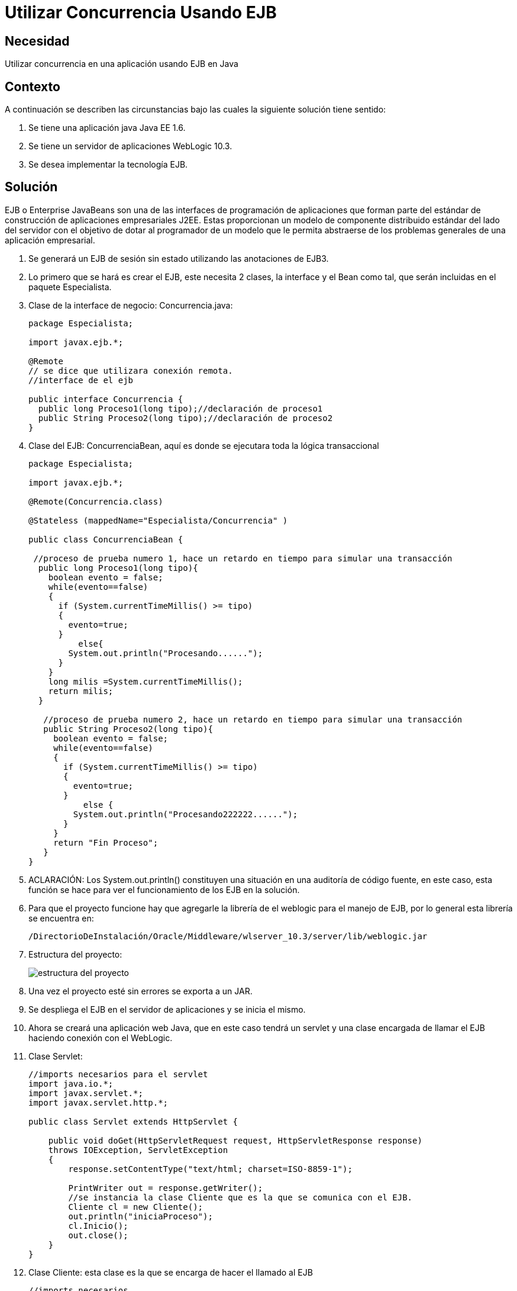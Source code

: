 :slug: kb/java/utilizar-concurrencia-ejb/
:eth: no
:category: java
:description: TODO
:keywords: TODO
:kb: yes

= Utilizar Concurrencia Usando EJB

== Necesidad

Utilizar concurrencia en una aplicación usando EJB en Java

== Contexto

A continuación se describen las circunstancias 
bajo las cuales la siguiente solución tiene sentido:

. Se tiene una aplicación java Java EE 1.6.
. Se tiene un servidor de aplicaciones WebLogic 10.3.
. Se desea implementar la tecnología EJB.

== Solución

EJB o Enterprise JavaBeans 
son una de las interfaces de programación de aplicaciones 
que forman parte del estándar 
de construcción de aplicaciones empresariales J2EE. 
Estas proporcionan un modelo de componente distribuido estándar 
del lado del servidor con el objetivo de dotar al programador 
de un modelo que le permita abstraerse 
de los problemas generales de una aplicación empresarial. 

. Se generará un EJB de sesión sin estado utilizando las anotaciones de EJB3.

. Lo primero que se hará es crear el EJB, este necesita 2 clases, 
la interface y el Bean como tal, 
que serán incluidas en el paquete Especialista.

. Clase de la interface de negocio: Concurrencia.java:
+
[source, java,linenums]
----
package Especialista;

import javax.ejb.*;

@Remote
// se dice que utilizara conexión remota.
//interface de el ejb

public interface Concurrencia {
  public long Proceso1(long tipo);//declaración de proceso1
  public String Proceso2(long tipo);//declaración de proceso2
}
----

. Clase del EJB: ConcurrenciaBean, 
aquí es donde se ejecutara toda la lógica transaccional
+
[source, java,linenums]
----
package Especialista;

import javax.ejb.*;

@Remote(Concurrencia.class)

@Stateless (mappedName="Especialista/Concurrencia" )

public class ConcurrenciaBean {
 
 //proceso de prueba numero 1, hace un retardo en tiempo para simular una transacción
  public long Proceso1(long tipo){
    boolean evento = false;
    while(evento==false)
    {
      if (System.currentTimeMillis() >= tipo)
      { 
        evento=true;
      }
	  else{
        System.out.println("Procesando......");
      }
    } 
    long milis =System.currentTimeMillis();
    return milis;
  } 
   
   //proceso de prueba numero 2, hace un retardo en tiempo para simular una transacción
   public String Proceso2(long tipo){
     boolean evento = false;
     while(evento==false)
     {
       if (System.currentTimeMillis() >= tipo)
       {
         evento=true;
       }
	   else {
         System.out.println("Procesando222222......");
       }
     }
     return "Fin Proceso";
   }
}
----

. ACLARACIÓN: Los System.out.println() constituyen una situación 
en una auditoría de código fuente, en este caso, 
esta función se hace para ver el funcionamiento de los EJB en la solución.

. Para que el proyecto funcione 
hay que agregarle la librería de el weblogic para el manejo de EJB, 
por lo general esta librería se encuentra en:
+
[source, shell,linenums]
----
/DirectorioDeInstalación/Oracle/Middleware/wlserver_10.3/server/lib/weblogic.jar
----

. Estructura del proyecto:
+
image::ejb.png[estructura del proyecto]

. Una vez el proyecto esté sin errores se exporta a un JAR.

. Se despliega el EJB en el servidor de aplicaciones y se inicia el mismo.

. Ahora se creará una aplicación web Java, que en este caso tendrá un servlet 
y una clase encargada de llamar el EJB haciendo conexión con el WebLogic.

. Clase Servlet: 
+
[source, java,linenums]
----
//imports necesarios para el servlet
import java.io.*;
import javax.servlet.*;
import javax.servlet.http.*;

public class Servlet extends HttpServlet {

    public void doGet(HttpServletRequest request, HttpServletResponse response)
    throws IOException, ServletException
    {
        response.setContentType("text/html; charset=ISO-8859-1");

        PrintWriter out = response.getWriter();
        //se instancia la clase Cliente que es la que se comunica con el EJB.
        Cliente cl = new Cliente();
        out.println("iniciaProceso");
        cl.Inicio();
        out.close();
    }
}
----

. Clase Cliente: esta clase es la que se encarga de hacer el llamado al EJB
+
[source, java,linenums]
----
//imports necesarios
import java.util.Properties;
import javax.naming.Context;
import javax.naming.InitialContext;
import javax.naming.NamingException;
import javax.rmi.PortableRemoteObject;
import Especialista.Concurrencia;

public class Cliente {
  //Se hace el llamado al metodo Carga que es el que inicia el ejb.
  public void Inicio() {   
    long milis=System.currentTimeMillis()+10000;
    System.out.println("inicia Proceso solucion 1");
    carga(milis);          
  }
   
  public static void carga(long i){
     //se hace la conexión al weblogic donde se encuentra el ejb 
     Properties prop = new Properties();
     prop.put(Context.INITIAL_CONTEXT_FACTORY,"weblogic.jndi.WLInitialContextFactory");
     //cambiar por la configuracion del servidor de aplicaciones
     prop.put(Context.PROVIDER_URL, "t3://localhost:7001/");
     try {
       //objeto con la información de conexión
       InitialContext contexto = new InitialContext(prop); 
       // se le especifica el EJB a ejecutar
       Object obj = 
       contexto.lookup("Especialista.Concurrencia#Especialista.Concurrencia");
       Concurrencia Conc = (Concurrencia) PortableRemoteObject.narrow(obj, Concurrencia.class);
       //se utilizan 2 procesos de el ejb como prueba
       long tipo =i;
       long res =Conc.Proceso1(tipo);
       System.out.println("Pasa a proceso 2");
       String res2 =Conc.Proceso2(res+10000);   
       System.out.println(res2);
     }
	 catch (NamingException e) {
       // evento excepcional a tratar cuando entre a producción.
     }
   }
}
----

. Hay que recordar que se debe montar el paquete Especialista en este proyecto 
para que el ID no arroje ningún tipo de errores.

. En el archivo web.xml se le agregan los descriptores del Servlet
+
[source, xml,linenums]
----
<?xml version="1.0" encoding="UTF-8"?>
  <web-app id="WebApp_ID" version="2.4" 
    xmlns="http://java.sun.com/xml/ns/j2ee"
    xmlns:xsi="http://www.w3.org/2001/XMLSchema-instance"
    xsi:schemaLocation="http://java.sun.com/xml/ns/j2ee 
    http://java.sun.com/xml/ns/j2ee/web-app_2_4.xsd">
    <display-name>Solucion2</display-name>
    <welcome-file-list>
      <welcome-file>index.html</welcome-file>
      <welcome-file>index.htm</welcome-file>
      <welcome-file>index.jsp</welcome-file>
      <welcome-file>default.html</welcome-file>
      <welcome-file>default.htm</welcome-file>
      <welcome-file>default.jsp</welcome-file>
    </welcome-file-list>
    <servlet>
      <servlet-name>Servlet</servlet-name>
      <servlet-class>Servlet</servlet-class>
    </servlet>
    <servlet-mapping>
      <servlet-name>Servlet</servlet-name>
      <url-pattern>/UrlServlet</url-pattern>
    </servlet-mapping>
  </web-app>
----

. La estructura del proyecto es:
+
image::estructura.png[estructura del proyecto]

. Una vez el proyecto esté sin errores se exporta a un WAR.

. Se despliega la aplicación en el servidor Weblogic.

. Por último se corre el servlet para que haga el llamado al EJB.

== Referencias

. https://docs.oracle.com/cd/E11035_01/wls100/ejb30/index.html[Programming WebLogic Enterprise JavaBeans, Version 3.0]
. http://wiki.eclipse.org/EclipseLink/Examples/JPA/WebLogic_Web_Tutorial[WebLogic Web Tutorial]
. REQ.0159: El código debe utilizar contenedores 
o estructuras de datos optimizadas.